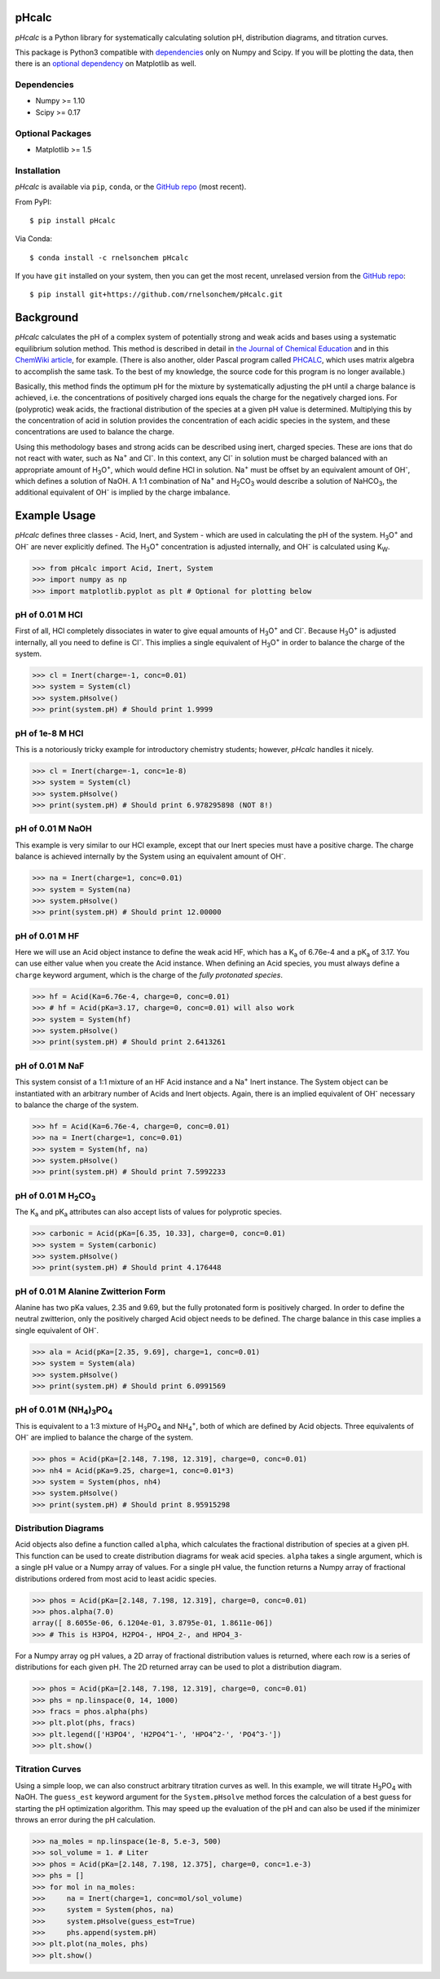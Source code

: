 pHcalc
######

*pHcalc* is a Python library for systematically calculating solution pH,
distribution diagrams, and titration curves.

This package is Python3 compatible with dependencies_ only on Numpy and
Scipy. If you will be plotting the data, then there is an `optional
dependency`_ on Matplotlib as well.  

.. _dependencies:

Dependencies
------------

* Numpy >= 1.10

* Scipy >= 0.17

.. _optional dependency:

Optional Packages
-----------------

* Matplotlib >= 1.5

Installation
------------

*pHcalc* is available via ``pip``, ``conda``, or the `GitHub repo`_ (most
recent).

From PyPI::

    $ pip install pHcalc

Via Conda::

    $ conda install -c rnelsonchem pHcalc

If you have ``git`` installed on your system, then you can get the most
recent, unrelased version from the `GitHub repo`_::

    $ pip install git+https://github.com/rnelsonchem/pHcalc.git



Background
##########

*pHcalc* calculates the pH of a complex system of potentially strong and weak
acids and bases using a systematic equilibrium solution method. This method is
described in detail in `the Journal of Chemical Education`_ and in this
`ChemWiki article`_, for example. (There is also another, older Pascal program
called PHCALC_, which uses matrix algebra to accomplish the same task. To the
best of my knowledge, the source code for this program is no longer
available.)

Basically, this method finds the optimum pH for the mixture by systematically
adjusting the pH until a charge balance is achieved, i.e. the concentrations
of positively charged ions equals the charge for the negatively charged ions.
For (polyprotic) weak acids, the fractional distribution of the species
at a given pH value is determined. Multiplying this by the concentration of
acid in solution provides the concentration of each acidic species in the
system, and these concentrations are used to balance the charge.

Using this methodology bases and strong acids can be described using inert,
charged species. These are ions that do not react with water, such as |Na+|
and |Cl-|. In this context, any |Cl-| in solution must be charged balanced
with an appropriate amount of |H3O|, which would define HCl in solution.
|Na+| must be offset by an equivalent amount of |OH-|, which defines a
solution of NaOH. A 1:1 combination of |Na+| and |H2CO3| would describe a
solution of |NaHCO3|, the additional equivalent of |OH-| is implied by the
charge imbalance.

Example Usage
#############

*pHcalc* defines three classes - Acid, Inert, and System - which are used in
calculating the pH of the system. |H3O| and |OH-| are never explicitly
defined. The |H3O| concentration is adjusted internally, and |OH-| is
calculated using K\ :sub:`W`\ .

.. code:: python

    >>> from pHcalc import Acid, Inert, System
    >>> import numpy as np
    >>> import matplotlib.pyplot as plt # Optional for plotting below

pH of 0.01 M HCl
----------------

First of all, HCl completely dissociates in water to give equal amounts of
|H3O| and |Cl-|. Because |H3O| is adjusted internally, all you need to define
is |Cl-|. This implies a single equivalent of |H3O| in order to balance the
charge of the system.

.. code:: python

    >>> cl = Inert(charge=-1, conc=0.01)
    >>> system = System(cl)
    >>> system.pHsolve()
    >>> print(system.pH) # Should print 1.9999

pH of 1e-8 M HCl
----------------

This is a notoriously tricky example for introductory chemistry students;
however, *pHcalc* handles it nicely.

.. code:: python

    >>> cl = Inert(charge=-1, conc=1e-8)
    >>> system = System(cl)
    >>> system.pHsolve()
    >>> print(system.pH) # Should print 6.978295898 (NOT 8!)

pH of 0.01 M NaOH
-----------------

This example is very similar to our HCl example, except that our Inert
species must have a positive charge. The charge balance is achieved internally
by the System using an equivalent amount of |OH-|.

.. code:: python

    >>> na = Inert(charge=1, conc=0.01)
    >>> system = System(na)
    >>> system.pHsolve()
    >>> print(system.pH) # Should print 12.00000

pH of 0.01 M HF
---------------

Here we will use an Acid object instance to define the weak acid HF, which has
a |Ka| of 6.76e-4 and a |pKa| of 3.17. You can use either value when you
create the Acid instance. When defining an Acid species, you must always
define a ``charge`` keyword argument, which is the charge of the *fully
protonated species*.

.. code:: python

    >>> hf = Acid(Ka=6.76e-4, charge=0, conc=0.01)
    >>> # hf = Acid(pKa=3.17, charge=0, conc=0.01) will also work
    >>> system = System(hf)
    >>> system.pHsolve()
    >>> print(system.pH) # Should print 2.6413261

pH of 0.01 M NaF
----------------

This system consist of a 1:1 mixture of an HF Acid instance and a |Na+|
Inert instance. The System object can be instantiated with an arbitrary
number of Acids and Inert objects. Again, there is an implied equivalent of
|OH-| necessary to balance the charge of the system.

.. code:: python

    >>> hf = Acid(Ka=6.76e-4, charge=0, conc=0.01)
    >>> na = Inert(charge=1, conc=0.01)
    >>> system = System(hf, na)
    >>> system.pHsolve()
    >>> print(system.pH) # Should print 7.5992233


pH of 0.01 M |H2CO3|
--------------------

The |Ka| and |pKa| attributes can also accept lists of values for polyprotic
species.

.. code:: python

    >>> carbonic = Acid(pKa=[6.35, 10.33], charge=0, conc=0.01)
    >>> system = System(carbonic)
    >>> system.pHsolve()
    >>> print(system.pH) # Should print 4.176448

pH of 0.01 M Alanine Zwitterion Form
------------------------------------

Alanine has two pKa values, 2.35 and 9.69, but the fully protonated form is
positively charged. In order to define the neutral zwitterion, only the
positively charged Acid object needs to be defined. The charge balance in this
case implies a single equivalent of |OH-|.  

.. code:: python 

    >>> ala = Acid(pKa=[2.35, 9.69], charge=1, conc=0.01)
    >>> system = System(ala)
    >>> system.pHsolve()
    >>> print(system.pH) # Should print 6.0991569

pH of 0.01 M |NH4PO4|
---------------------

This is equivalent to a 1:3 mixture of |H3PO4| and |NH4|, both of which are
defined by Acid objects. Three equivalents of |OH-| are implied to balance the
charge of the system.

.. code:: python

    >>> phos = Acid(pKa=[2.148, 7.198, 12.319], charge=0, conc=0.01)
    >>> nh4 = Acid(pKa=9.25, charge=1, conc=0.01*3)
    >>> system = System(phos, nh4)
    >>> system.pHsolve()
    >>> print(system.pH) # Should print 8.95915298

Distribution Diagrams
---------------------

Acid objects also define a function called ``alpha``, which calculates the
fractional distribution of species at a given pH. This function can be used to
create distribution diagrams for weak acid species. ``alpha`` takes a single
argument, which is a single pH value or a Numpy array of values. For a single
pH value, the function returns a Numpy array of fractional distributions
ordered from most acid to least acidic species. 

.. code:: python

    >>> phos = Acid(pKa=[2.148, 7.198, 12.319], charge=0, conc=0.01)
    >>> phos.alpha(7.0)
    array([ 8.6055e-06, 6.1204e-01, 3.8795e-01, 1.8611e-06])
    >>> # This is H3PO4, H2PO4-, HPO4_2-, and HPO4_3-

For a Numpy array og pH values, a 2D array of fractional distribution values
is returned, where each row is a series of distributions for each given pH.
The 2D returned array can be used to plot a distribution diagram. 

.. code:: python

    >>> phos = Acid(pKa=[2.148, 7.198, 12.319], charge=0, conc=0.01)
    >>> phs = np.linspace(0, 14, 1000)
    >>> fracs = phos.alpha(phs)
    >>> plt.plot(phs, fracs)
    >>> plt.legend(['H3PO4', 'H2PO4^1-', 'HPO4^2-', 'PO4^3-'])
    >>> plt.show()

.. image:: ./_static/dist_diagram.png

Titration Curves
----------------

Using a simple loop, we can also construct arbitrary titration curves as well.
In this example, we will titrate |H3PO4| with NaOH. The ``guess_est`` keyword
argument for the ``System.pHsolve`` method forces the calculation of a best
guess for starting the pH optimization algorithm. This may speed up the
evaluation of the pH and can also be used if the minimizer throws an error
during the pH calculation. 

.. code:: python

    >>> na_moles = np.linspace(1e-8, 5.e-3, 500)
    >>> sol_volume = 1. # Liter
    >>> phos = Acid(pKa=[2.148, 7.198, 12.375], charge=0, conc=1.e-3)
    >>> phs = []
    >>> for mol in na_moles:
    >>>     na = Inert(charge=1, conc=mol/sol_volume)
    >>>     system = System(phos, na)
    >>>     system.pHsolve(guess_est=True)
    >>>     phs.append(system.pH)
    >>> plt.plot(na_moles, phs)
    >>> plt.show()

.. image:: ./_static/titration_crv.png


.. Substitutions


.. |Na+| replace:: Na\ :sup:`+`
.. |Cl-| replace:: Cl\ :sup:`-`
.. |H3O| replace:: H\ :sub:`3`\ O\ :sup:`+`
.. |OH-| replace:: OH\ :sup:`-`
.. |H2CO3| replace:: H\ :sub:`2`\ CO\ :sub:`3`
.. |NaHCO3| replace:: NaHCO\ :sub:`3`
.. |Ka| replace:: K\ :sub:`a`
.. |pKa| replace:: pK\ :sub:`a`
.. |NH4PO4| replace:: (NH\ :sub:`4`\ )\ :sub:`3`\ PO\ :sub:`4`
.. |H3PO4| replace:: H\ :sub:`3`\ PO\ :sub:`4`
.. |NH4| replace:: NH\ :sub:`4`\ :sup:`+`

.. External Hyperlinks

.. _GitHub repo: https://github.com/rnelsonchem/pHcalc
.. _PyPI: https://pypi.python.org/pypi/pHcalc
.. _the Journal of Chemical Education:
      http://pubs.acs.org/doi/abs/10.1021/ed100784v
.. _ChemWiki article: 
    http://chemwiki.ucdavis.edu/Core/Analytical_Chemistry/Analytical_Chemistry_2.0/06_Equilibrium_Chemistry/6G%3A_Solving_Equilibrium_Problems#6G.3_A_Systematic_Approach_to_Solving_Equilibrium_Problems
.. _PHCALC: http://pubs.acs.org/doi/pdf/10.1021/ed071p119
